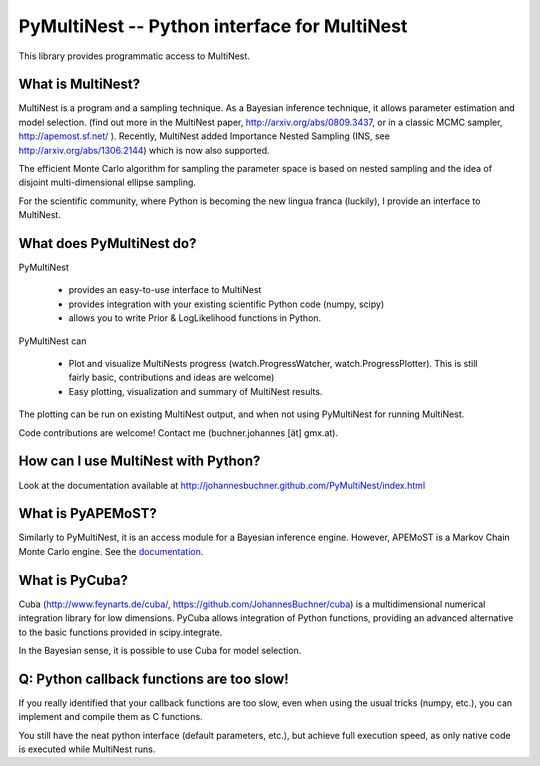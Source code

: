 PyMultiNest -- Python interface for MultiNest
==============================================

This library provides programmatic access to MultiNest.

What is MultiNest?
-------------------

MultiNest is a program and a sampling technique. As a Bayesian inference technique,
it allows parameter estimation and model selection. (find out more in the 
MultiNest paper, http://arxiv.org/abs/0809.3437, or in a classic MCMC sampler, 
http://apemost.sf.net/ ). Recently, MultiNest added Importance Nested Sampling 
(INS, see http://arxiv.org/abs/1306.2144) which is now also supported.

The efficient Monte Carlo algorithm for sampling the parameter space is based 
on nested sampling and the idea of disjoint multi-dimensional ellipse sampling.

For the scientific community, where Python is becoming the new lingua franca (luckily),
I provide an interface to MultiNest.

What does PyMultiNest do?
--------------------------

PyMultiNest 

  * provides an easy-to-use interface to MultiNest

  * provides integration with your existing scientific Python code (numpy, scipy)

  * allows you to write Prior & LogLikelihood functions in Python.

PyMultiNest can 

  * Plot and visualize MultiNests progress (watch.ProgressWatcher, watch.ProgressPlotter). This is still fairly basic, contributions and ideas are welcome)

  * Easy plotting, visualization and summary of MultiNest results.

The plotting can be run on existing MultiNest output, and when not using PyMultiNest for running MultiNest.

Code contributions are welcome! Contact me (buchner.johannes [ät] gmx.at).

How can I use MultiNest with Python?
--------------------------------------------
Look at the documentation available at http://johannesbuchner.github.com/PyMultiNest/index.html

What is PyAPEMoST?
--------------------------------------------
Similarly to PyMultiNest, it is an access module for a Bayesian inference engine.
However, APEMoST is a Markov Chain Monte Carlo engine. See the `documentation <http://johannesbuchner.github.com/PyMultiNest/pyapemost>`_.

What is PyCuba?
--------------------------------------------
Cuba (http://www.feynarts.de/cuba/, https://github.com/JohannesBuchner/cuba) is a multidimensional numerical integration library for low dimensions. PyCuba allows integration of Python functions, providing an advanced alternative to the basic functions provided in scipy.integrate.

In the Bayesian sense, it is possible to use Cuba for model selection.

Q: Python callback functions are too slow!
-------------------------------------------
If you really identified that your callback functions are too slow, even
when using the usual tricks (numpy, etc.), you can implement and compile 
them as C functions.

You still have the neat python interface (default parameters, etc.), but
achieve full execution speed, as only native code is executed while
MultiNest runs.



